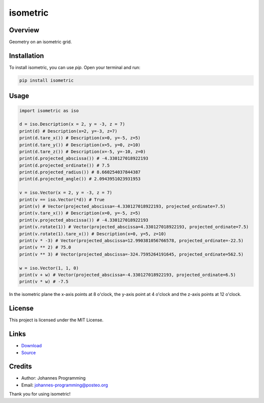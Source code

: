 =========
isometric
=========

Overview
--------

Geometry on an isometric grid. 

Installation
------------

To install isometric, you can use `pip`. Open your terminal and run:

.. code-block:: bash

    pip install isometric

Usage
-----

.. code-block:: python

    import isometric as iso

    d = iso.Description(x = 2, y = -3, z = 7)
    print(d) # Description(x=2, y=-3, z=7)
    print(d.tare_x()) # Description(x=0, y=-5, z=5)
    print(d.tare_y()) # Description(x=5, y=0, z=10)
    print(d.tare_z()) # Description(x=-5, y=-10, z=0)
    print(d.projected_abscissa()) # -4.330127018922193
    print(d.projected_ordinate()) # 7.5
    print(d.projected_radius()) # 8.660254037844387
    print(d.projected_angle()) # 2.0943951023931953

    v = iso.Vector(x = 2, y = -3, z = 7)
    print(v == iso.Vector(*d)) # True
    print(v) # Vector(projected_abscissa=-4.330127018922193, projected_ordinate=7.5)
    print(v.tare_x()) # Description(x=0, y=-5, z=5)
    print(v.projected_abscissa()) # -4.330127018922193
    print(v.rotate(1)) # Vector(projected_abscissa=4.330127018922193, projected_ordinate=7.5)
    print(v.rotate(1).tare_x()) # Description(x=0, y=5, z=10)
    print(v * -3) # Vector(projected_abscissa=12.990381056766578, projected_ordinate=-22.5)
    print(v ** 2) # 75.0
    print(v ** 3) # Vector(projected_abscissa=-324.7595264191645, projected_ordinate=562.5)

    w = iso.Vector(1, 1, 0)
    print(v + w) # Vector(projected_abscissa=-4.330127018922193, projected_ordinate=6.5)
    print(v * w) # -7.5

In the isometric plane the x-axis points at 8 o'clock, the y-axis point at 4 o'clock and the z-axis points at 12 o'clock.

License
-------

This project is licensed under the MIT License.

Links
-----

* `Download <https://pypi.org/project/isometric/#files>`_
* `Source <https://github.com/johannes-programming/isometric>`_ 

Credits
-------
- Author: Johannes Programming
- Email: johannes-programming@posteo.org

Thank you for using isometric!
